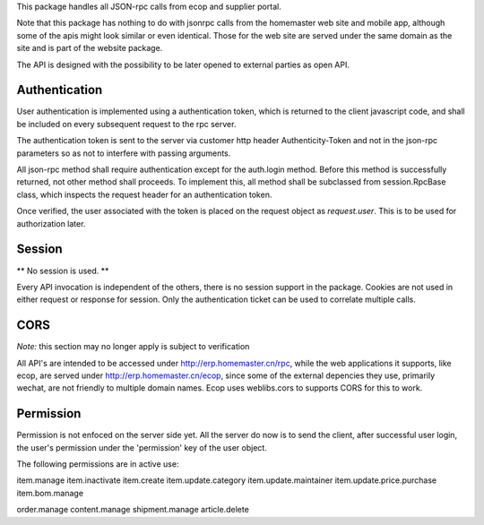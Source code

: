 This package handles all JSON-rpc calls from ecop and supplier portal.

Note that this package has nothing to do with jsonrpc calls from the homemaster
web site and mobile app, although some of the apis might look similar or even
identical. Those for the web site are served under the same domain as the site
and is part of the website package.

The API is designed with the possibility to be later opened to external parties
as open API.


Authentication
==============

User authentication is implemented using a authentication token, which is
returned to the client javascript code, and shall be included on every
subsequent request to the rpc server.

The authentication token is sent to the server via customer http header
Authenticity-Token and not in the json-rpc parameters so as not to interfere
with passing arguments.

All json-rpc method shall require authentication except for the auth.login
method. Before this method is successfully returned, not other method shall
proceeds. To implement this, all method shall be subclassed from
session.RpcBase class, which inspects the request header for an authentication
token.

Once verified, the user associated with the token is placed on the request
object as `request.user`. This is to be used for authorization later.


Session
=======

** No session is used. **

Every API invocation is independent of the others, there is no session support
in the package. Cookies are not used in either request or response for session.
Only the authentication ticket can be used to correlate multiple calls.


CORS
====

*Note:* this section may no longer apply is subject to verification

All API's are intended to be accessed under http://erp.homemaster.cn/rpc, while
the web applications it supports, like ecop, are served under
http://erp.homemaster.cn/ecop, since some of the external depencies
they use, primarily wechat, are not friendly to multiple domain names. Ecop
uses weblibs.cors to supports CORS for this to work.


Permission
==========

Permission is not enfoced on the server side yet. All the server do now is to
send the client, after successful user login, the user's permission under the
'permission' key of the user object.

The following permissions are in active use:

item.manage
item.inactivate
item.create
item.update.category
item.update.maintainer
item.update.price.purchase
item.bom.manage

order.manage
content.manage
shipment.manage
article.delete

